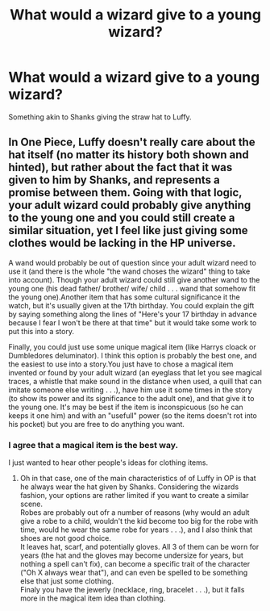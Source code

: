 #+TITLE: What would a wizard give to a young wizard?

* What would a wizard give to a young wizard?
:PROPERTIES:
:Author: CinnamonGhoulRL
:Score: 2
:DateUnix: 1596837970.0
:DateShort: 2020-Aug-08
:END:
Something akin to Shanks giving the straw hat to Luffy.


** In One Piece, Luffy doesn't really care about the hat itself (no matter its history both shown and hinted), but rather about the fact that it was given to him by Shanks, and represents a promise between them. Going with that logic, your adult wizard could probably give anything to the young one and you could still create a similar situation, yet I feel like just giving some clothes would be lacking in the HP universe.

A wand would probably be out of question since your adult wizard need to use it (and there is the whole "the wand choses the wizard" thing to take into account). Though your adult wizard could still give another wand to the young one (his dead father/ brother/ wife/ child . . . wand that somehow fit the young one).Another item that has some cultural significance it the watch, but it's usually given at the 17th birthday. You could explain the gift by saying something along the lines of "Here's your 17 birthday in advance because I fear I won't be there at that time" but it would take some work to put this into a story.

Finally, you could just use some unique magical item (like Harrys cloack or Dumbledores deluminator). I think this option is probably the best one, and the easiest to use into a story.You just have to chose a magical item invented or found by your adult wizard (an eyeglass that let you see magical traces, a whistle that make sound in the distance when used, a quill that can imitate someone else writing . . .), have him use it some times in the story (to show its power and its significance to the adult one), and that give it to the young one. It's may be best if the item is inconspicuous (so he can keeps it one him) and with an "usefull" power (so the items doesn't rot into his pocket) but you are free to do anything you want.
:PROPERTIES:
:Author: PlusMortgage
:Score: 8
:DateUnix: 1596844940.0
:DateShort: 2020-Aug-08
:END:

*** I agree that a magical item is the best way.

I just wanted to hear other people's ideas for clothing items.
:PROPERTIES:
:Author: CinnamonGhoulRL
:Score: 1
:DateUnix: 1596845567.0
:DateShort: 2020-Aug-08
:END:

**** Oh in that case, one of the main characteristics of of Luffy in OP is that he always wear the hat given by Shanks. Considering the wizards fashion, your options are rather limited if you want to create a similar scene.\\
Robes are probably out ofr a number of reasons (why would an adult give a robe to a child, wouldn't the kid become too big for the robe with time, would he wear the same robe for years . . .), and I also think that shoes are not good choice.\\
It leaves hat, scarf, and potentially gloves. All 3 of them can be worn for years (the hat and the gloves may become undersize for years, but nothing a spell can't fix), can become a specific trait of the character ("Oh X always wear that"), and can even be spelled to be something else that just some clothing.\\
Finaly you have the jewerly (necklace, ring, bracelet . . .), but it falls more in the magical item idea than clothing.
:PROPERTIES:
:Author: PlusMortgage
:Score: 2
:DateUnix: 1596874364.0
:DateShort: 2020-Aug-08
:END:
